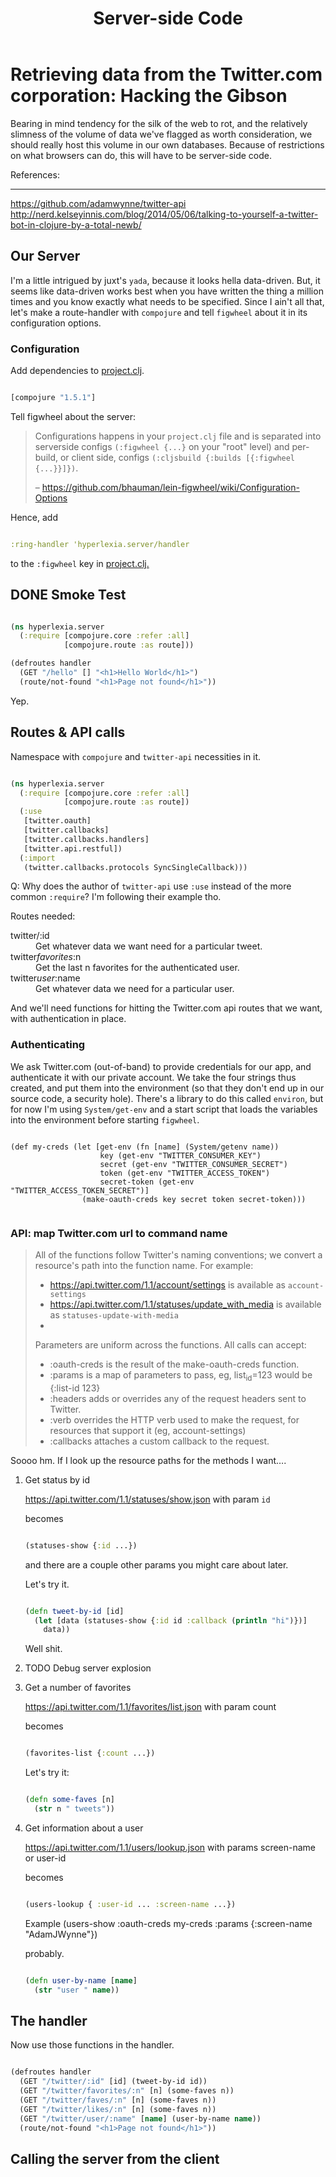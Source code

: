 #+TITLE: Server-side Code


* Retrieving data from the Twitter.com corporation: Hacking the Gibson

 Bearing in mind tendency for the silk of the web to rot, and the relatively slimness of the volume of data we've flagged as worth consideration, we should really host this volume in our own databases. Because of restrictions on what browsers can do, this will have to be server-side code.

 References:
 -----------
 https://github.com/adamwynne/twitter-api
 http://nerd.kelseyinnis.com/blog/2014/05/06/talking-to-yourself-a-twitter-bot-in-clojure-by-a-total-newb/

** Our Server

I'm a little intrigued by juxt's =yada=, because it looks hella data-driven. But, it seems like data-driven works best when you have written the thing a million times and you know exactly what needs to be specified. Since I ain't all that, let's make a route-handler with =compojure= and tell =figwheel= about it in its configuration options. 

*** Configuration
    
Add dependencies to [[file:~/fire/hyperlexia/project.clj::;;%20%5Btwitter-api%20"0.7.8"%5D][project.clj]].

#+BEGIN_SRC clojure

[compojure "1.5.1"]

#+END_SRC

Tell figwheel about the server:

#+BEGIN_QUOTE

Configurations happens in your =project.clj= file and is separated into serverside configs =(:figwheel {...}= on your "root" level) and per-build, or client side, configs =(:cljsbuild {:builds [{:figwheel {...}}]})=.

-- https://github.com/bhauman/lein-figwheel/wiki/Configuration-Options

#+END_QUOTE

Hence, add

#+BEGIN_SRC clojure

:ring-handler 'hyperlexia.server/handler

#+END_SRC

to the =:figwheel= key in [[file:~/fire/hyperlexia/project.clj:::figwheel%20{%20:ring-handler%20'hyperlexia.server/handler%20}][project.clj.]] 

** DONE Smoke Test

#+BEGIN_SRC clojure :tangle no

  (ns hyperlexia.server
    (:require [compojure.core :refer :all]
              [compojure.route :as route]))

  (defroutes handler
    (GET "/hello" [] "<h1>Hello World</h1>")
    (route/not-found "<h1>Page not found</h1>"))

#+END_SRC

Yep.

** Routes & API calls

Namespace with =compojure= and =twitter-api= necessities in it.
   
#+BEGIN_SRC clojure :tangle ../src/hyperlexia/server.clj

  (ns hyperlexia.server
    (:require [compojure.core :refer :all]
              [compojure.route :as route])
    (:use
     [twitter.oauth]
     [twitter.callbacks]
     [twitter.callbacks.handlers]
     [twitter.api.restful])
    (:import
     (twitter.callbacks.protocols SyncSingleCallback)))

#+END_SRC

Q: Why does the author of =twitter-api= use =:use= instead of the more common =:require=? I'm following their example tho.

Routes needed:
- twitter/:id :: Get whatever data we want need for a particular tweet.
- twitter/favorites/:n :: Get the last n favorites for the authenticated user.
- twitter/user/:name :: Get whatever data we need for a particular user.

And we'll need functions for hitting the Twitter.com api routes that we want, with authentication in place. 

*** Authenticating

    We ask Twitter.com (out-of-band) to provide credentials for our app, and authenticate it with our private account. We take the four strings thus created, and put them into the environment (so that they don't end up in our source code, a security hole). There's a library to do this called =environ=, but for now I'm using =System/get-env= and a start script that loads the variables into the environment before starting =figwheel=.

 #+BEGIN_SRC clojure  clojure :tangle ../src/hyperlexia/server.clj

   (def my-creds (let [get-env (fn [name] (System/getenv name))
                       key (get-env "TWITTER_CONSUMER_KEY")
                       secret (get-env "TWITTER_CONSUMER_SECRET")
                       token (get-env "TWITTER_ACCESS_TOKEN")
                       secret-token (get-env "TWITTER_ACCESS_TOKEN_SECRET")]
                   (make-oauth-creds key secret token secret-token)))

 #+END_SRC

*** API: map Twitter.com url to command name

#+BEGIN_QUOTE

All of the functions follow Twitter's naming conventions; we convert a resource's path into the function name. For example:

- https://api.twitter.com/1.1/account/settings is available as =account-settings=
- https://api.twitter.com/1.1/statuses/update_with_media is available as =statuses-update-with-media=
- 
Parameters are uniform across the functions. All calls can accept:

- :oauth-creds is the result of the make-oauth-creds function.
- :params is a map of parameters to pass, eg, list_id=123 would be {:list-id 123}
- :headers adds or overrides any of the request headers sent to Twitter.
- :verb overrides the HTTP verb used to make the request, for resources that support it (eg, account-settings)
- :callbacks attaches a custom callback to the request.

#+END_QUOTE

Soooo hm. If I look up the resource paths for the methods I want.... 

**** Get status by id
https://api.twitter.com/1.1/statuses/show.json
with param =id=

becomes

#+BEGIN_SRC clojure

(statuses-show {:id ...}) 

#+END_SRC

and there are a couple other params you might care about later.

Let's try it. 

#+BEGIN_SRC clojure :tangle ../src/hyperlexia/server.clj

  (defn tweet-by-id [id]
    (let [data (statuses-show {:id id :callback (println "hi")})]
      data))

#+END_SRC


Well shit.

**** TODO Debug server explosion

**** Get a number of favorites
https://api.twitter.com/1.1/favorites/list.json
with param count

becomes

#+BEGIN_SRC clojure

(favorites-list {:count ...})

#+END_SRC

Let's try it:

#+BEGIN_SRC clojure :tangle ../src/hyperlexia/server.clj

   (defn some-faves [n]
     (str n " tweets"))

#+END_SRC

**** Get information about a user
https://api.twitter.com/1.1/users/lookup.json
with params screen-name or user-id

becomes

#+BEGIN_SRC clojure

(users-lookup { :user-id ... :screen-name ...})

#+END_SRC

Example
(users-show :oauth-creds my-creds :params {:screen-name "AdamJWynne"})

probably.

#+BEGIN_SRC clojure :tangle ../src/hyperlexia/server.clj

   (defn user-by-name [name]
     (str "user " name))

#+END_SRC

** The handler 

Now use those functions in the handler. 


#+BEGIN_SRC clojure :tangle ../src/hyperlexia/server.clj

     (defroutes handler
       (GET "/twitter/:id" [id] (tweet-by-id id))
       (GET "/twitter/favorites/:n" [n] (some-faves n))
       (GET "/twitter/faves/:n" [n] (some-faves n))
       (GET "/twitter/likes/:n" [n] (some-faves n))
       (GET "/twitter/user/:name" [name] (user-by-name name))
       (route/not-found "<h1>Page not found</h1>"))

#+END_SRC



** Calling the server from the client
